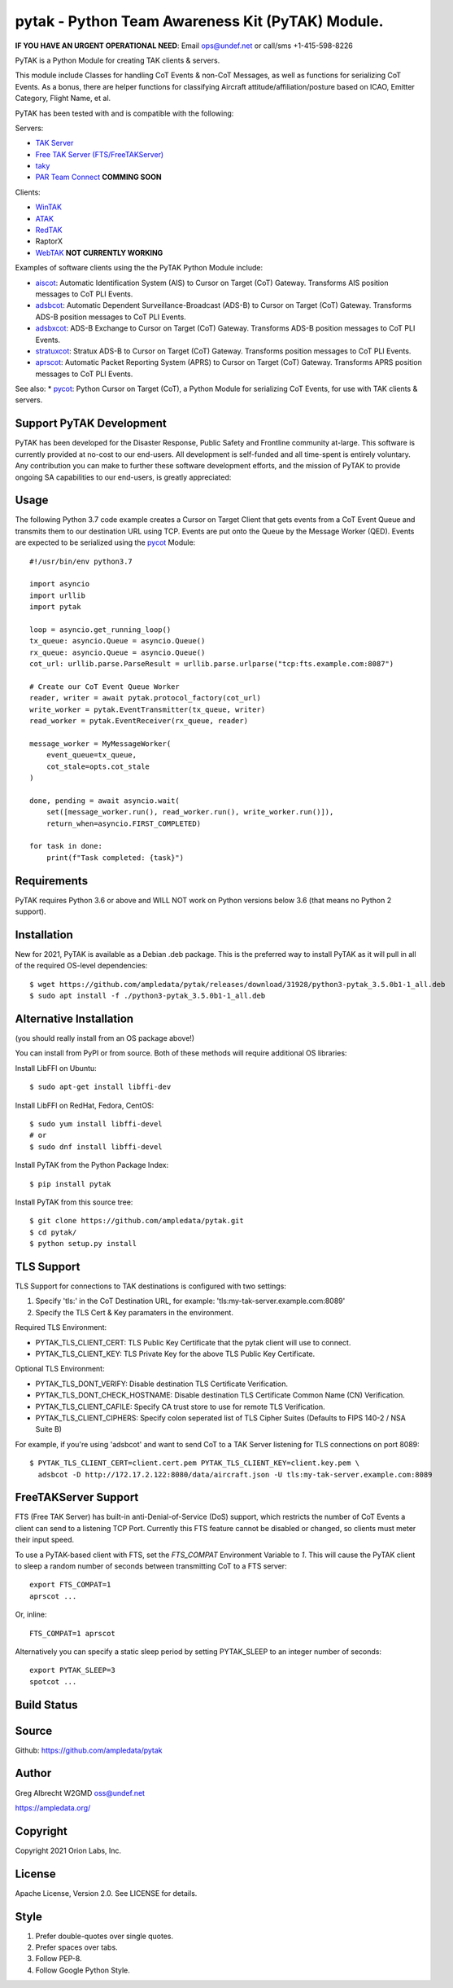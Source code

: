 pytak - Python Team Awareness Kit (PyTAK) Module.
*************************************************
**IF YOU HAVE AN URGENT OPERATIONAL NEED**: Email ops@undef.net or call/sms +1-415-598-8226

PyTAK is a Python Module for creating TAK clients & servers.

This module include Classes for handling CoT Events & non-CoT Messages, as well
as functions for serializing CoT Events. As a bonus, there are helper functions
for classifying Aircraft attitude/affiliation/posture based on ICAO, Emitter
Category, Flight Name, et al.

PyTAK has been tested with and is compatible with the following:

Servers:

* `TAK Server <https://takmaps.com/>`_
* `Free TAK Server (FTS/FreeTAKServer) <https://github.com/FreeTAKTeam/FreeTakServer>`_
* `taky <https://github.com/tkuester/taky>`_
* `PAR Team Connect <https://pargovernment.com/TeamConnect/>`_ **COMMING SOON**

Clients:

* `WinTAK <https://www.civtak.org/2020/09/23/wintak-is-publicly-available/>`_
* `ATAK <https://www.civtak.org/download-atak/>`_
* `RedTAK <http://ampledata.org/node_red_atak.html>`_
* RaptorX
* `WebTAK <https://takmaps.com/>`_ **NOT CURRENTLY WORKING**

Examples of software clients using the the PyTAK Python Module include:

* `aiscot <https://github.com/ampledata/aiscot>`_: Automatic Identification System (AIS) to Cursor on Target (CoT) Gateway. Transforms AIS position messages to CoT PLI Events.
* `adsbcot <https://github.com/ampledata/adsbcot>`_: Automatic Dependent Surveillance-Broadcast (ADS-B) to Cursor on Target (CoT) Gateway. Transforms ADS-B position messages to CoT PLI Events.
* `adsbxcot <https://github.com/ampledata/adsbxcot>`_: ADS-B Exchange to Cursor on Target (CoT) Gateway. Transforms ADS-B position messages to CoT PLI Events.
* `stratuxcot <https://github.com/ampledata/stratuxcot>`_: Stratux ADS-B to Cursor on Target (CoT) Gateway. Transforms position messages to CoT PLI Events.
* `aprscot <https://github.com/ampledata/aprscot>`_: Automatic Packet Reporting System (APRS) to Cursor on Target (CoT) Gateway. Transforms APRS position messages to CoT PLI Events.

See also:
* `pycot <https://github.com/ampledata/pycot>`_: Python Cursor on Target (CoT), a Python Module for serializing CoT Events, for use with TAK clients & servers.


Support PyTAK Development
=========================

PyTAK has been developed for the Disaster Response, Public Safety and Frontline community at-large. This software is
currently provided at no-cost to our end-users. All development is self-funded and all time-spent is entirely
voluntary. Any contribution you can make to further these software development efforts, and the mission of PyTAK to
provide ongoing SA capabilities to our end-users, is greatly appreciated:

.. image:: https://www.buymeacoffee.com/assets/img/custom_images/orange_img.png
    :target: https://www.buymeacoffee.com/ampledata
    :alt: Support PyTAK development: Buy me a coffee!

Usage
=====

The following Python 3.7 code example creates a Cursor on Target Client that
gets events from a CoT Event Queue and transmits them to our destination URL
using TCP. Events are put onto the Queue by the Message Worker (QED). Events
are expected to be serialized using the `pycot <https://github.com/ampledata/pycot>`_
Module::

    #!/usr/bin/env python3.7

    import asyncio
    import urllib
    import pytak

    loop = asyncio.get_running_loop()
    tx_queue: asyncio.Queue = asyncio.Queue()
    rx_queue: asyncio.Queue = asyncio.Queue()
    cot_url: urllib.parse.ParseResult = urllib.parse.urlparse("tcp:fts.example.com:8087")

    # Create our CoT Event Queue Worker
    reader, writer = await pytak.protocol_factory(cot_url)
    write_worker = pytak.EventTransmitter(tx_queue, writer)
    read_worker = pytak.EventReceiver(rx_queue, reader)

    message_worker = MyMessageWorker(
        event_queue=tx_queue,
        cot_stale=opts.cot_stale
    )

    done, pending = await asyncio.wait(
        set([message_worker.run(), read_worker.run(), write_worker.run()]),
        return_when=asyncio.FIRST_COMPLETED)

    for task in done:
        print(f"Task completed: {task}")



Requirements
============

PyTAK requires Python 3.6 or above and WILL NOT work on Python versions below 3.6 (that means no Python 2 support).

Installation
============

New for 2021, PyTAK is available as a Debian .deb package. This is the preferred way to install PyTAK as it will pull
in all of the required OS-level dependencies::

    $ wget https://github.com/ampledata/pytak/releases/download/31928/python3-pytak_3.5.0b1-1_all.deb
    $ sudo apt install -f ./python3-pytak_3.5.0b1-1_all.deb


Alternative Installation
========================

(you should really install from an OS package above!)

You can install from PyPI or from source. Both of these methods will require additional OS libraries::

Install LibFFI on Ubuntu::

  $ sudo apt-get install libffi-dev

Install LibFFI on RedHat, Fedora, CentOS::

  $ sudo yum install libffi-devel
  # or
  $ sudo dnf install libffi-devel


Install PyTAK from the Python Package Index::

    $ pip install pytak


Install PyTAK from this source tree::

    $ git clone https://github.com/ampledata/pytak.git
    $ cd pytak/
    $ python setup.py install



TLS Support
===========

TLS Support for connections to TAK destinations is configured with two settings:

1) Specify 'tls:' in the CoT Destination URL, for example: 'tls:my-tak-server.example.com:8089'
2) Specify the TLS Cert & Key paramaters in the environment.

Required TLS Environment:

* PYTAK_TLS_CLIENT_CERT: TLS Public Key Certificate that the pytak client will use to connect.
* PYTAK_TLS_CLIENT_KEY: TLS Private Key for the above TLS Public Key Certificate.

Optional TLS Environment:

* PYTAK_TLS_DONT_VERIFY: Disable destination TLS Certificate Verification.
* PYTAK_TLS_DONT_CHECK_HOSTNAME: Disable destination TLS Certificate Common Name (CN) Verification.
* PYTAK_TLS_CLIENT_CAFILE: Specify CA trust store to use for remote TLS Verification.
* PYTAK_TLS_CLIENT_CIPHERS: Specify colon seperated list of TLS Cipher Suites (Defaults to FIPS 140-2 / NSA Suite B)

For example, if you're using 'adsbcot' and want to send CoT to a TAK Server
listening for TLS connections on port 8089::

    $ PYTAK_TLS_CLIENT_CERT=client.cert.pem PYTAK_TLS_CLIENT_KEY=client.key.pem \
      adsbcot -D http://172.17.2.122:8080/data/aircraft.json -U tls:my-tak-server.example.com:8089


FreeTAKServer Support
=====================

FTS (Free TAK Server) has built-in anti-Denial-of-Service (DoS) support, which restricts the number of CoT Events a
client can send to a listening TCP Port. Currently this FTS feature cannot be disabled or changed, so clients must
meter their input speed.

To use a PyTAK-based client with FTS, set the `FTS_COMPAT` Environment Variable to `1`. This will cause the PyTAK
client to sleep a random number of seconds between transmitting CoT to a FTS server::

    export FTS_COMPAT=1
    aprscot ...

Or, inline::

    FTS_COMPAT=1 aprscot



Alternatively you can specify a static sleep period by setting PYTAK_SLEEP to an integer number of seconds::

    export PYTAK_SLEEP=3
    spotcot ...

Build Status
============

.. image:: https://travis-ci.com/ampledata/pytak.svg?branch=main
    :target: https://travis-ci.com/ampledata/pytak

Source
======
Github: https://github.com/ampledata/pytak

Author
======
Greg Albrecht W2GMD oss@undef.net

https://ampledata.org/

Copyright
=========
Copyright 2021 Orion Labs, Inc.

License
=======
Apache License, Version 2.0. See LICENSE for details.

Style
=====
1. Prefer double-quotes over single quotes.
2. Prefer spaces over tabs.
3. Follow PEP-8.
4. Follow Google Python Style.
